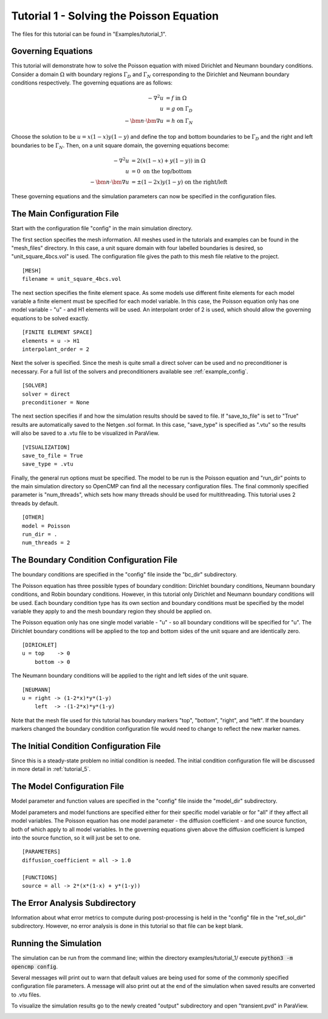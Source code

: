 .. Contains the first tutorial.
.. _tutorial_1:

Tutorial 1 - Solving the Poisson Equation
=========================================

The files for this tutorial can be found in "Examples/tutorial_1".

Governing Equations
-------------------

This tutorial will demonstrate how to solve the Poisson equation with mixed Dirichlet and Neumann boundary conditions. Consider a domain :math:`\Omega` with boundary regions :math:`\Gamma_D` and :math:`\Gamma_N` corresponding to the Dirichlet and Neumann boundary conditions respectively. The governing equations are as follows:

.. math::
   -\nabla^2 u &= f \mbox{ in } \Omega \\
   u &= g \mbox{ on } \Gamma_D \\
   -\bm{n} \cdot \bm{\nabla} u &= h \mbox{ on } \Gamma_N

Choose the solution to be :math:`u = x(1-x)y(1-y)` and define the top and bottom boundaries to be :math:`\Gamma_D` and the right and left boundaries to be :math:`\Gamma_N`. Then, on a unit square domain, the governing equations become:

.. math::
   -\nabla^2 u &= 2\left(x(1-x) + y(1-y)\right) \mbox{ in } \Omega \\
   u &= 0 \mbox{ on the top/bottom} \\
   -\bm{n} \cdot \bm{\nabla} u &= \pm (1-2x)y(1-y) \mbox{ on the right/left}

These governing equations and the simulation parameters can now be specified in the configuration files.

The Main Configuration File
---------------------------

Start with the configuration file "config" in the main simulation directory.

The first section specifies the mesh information. All meshes used in the tutorials and examples can be found in the "mesh_files" directory. In this case, a unit square domain with four labelled boundaries is desired, so "unit_square_4bcs.vol" is used. The configuration file gives the path to this mesh file relative to the project. ::

   [MESH]
   filename = unit_square_4bcs.vol

The next section specifies the finite element space. As some models use different finite elements for each model variable a finite element must be specified for each model variable. In this case, the Poisson equation only has one model variable - "u" - and H1 elements will be used. An interpolant order of 2 is used, which should allow the governing equations to be solved exactly. ::

   [FINITE ELEMENT SPACE]
   elements = u -> H1
   interpolant_order = 2

Next the solver is specified. Since the mesh is quite small a direct solver can be used and no preconditioner is necessary. For a full list of the solvers and preconditioners available see :ref:`example_config`. ::

   [SOLVER]
   solver = direct
   preconditioner = None

The next section specifies if and how the simulation results should be saved to file. If "save_to_file" is set to "True" results are automatically saved to the Netgen .sol format. In this case, "save_type" is specified as ".vtu" so the results will also be saved to a .vtu file to be visualized in ParaView. ::

   [VISUALIZATION]
   save_to_file = True
   save_type = .vtu

Finally, the general run options must be specified. The model to be run is the Poisson equation and "run_dir" points to the main simulation directory so OpenCMP can find all the necessary configuration files. The final commonly specified parameter is "num_threads", which sets how many threads should be used for multithreading. This tutorial uses 2 threads by default. ::

   [OTHER]
   model = Poisson
   run_dir = .
   num_threads = 2

The Boundary Condition Configuration File
-----------------------------------------

The boundary conditions are specified in the "config" file inside the "bc_dir" subdirectory.

The Poisson equation has three possible types of boundary condition: Dirichlet boundary conditions, Neumann boundary conditions, and Robin boundary conditions. However, in this tutorial only Dirichlet and Neumann boundary conditions will be used. Each boundary condition type has its own section and boundary conditions must be specified by the model variable they apply to and the mesh boundary region they should be applied on.

The Poisson equation only has one single model variable - "u" - so all boundary conditions will be specified for "u". The Dirichlet boundary conditions will be applied to the top and bottom sides of the unit square and are identically zero. ::

   [DIRICHLET]
   u = top    -> 0
       bottom -> 0

The Neumann boundary conditions will be applied to the right and left sides of the unit square. ::

   [NEUMANN]
   u = right -> (1-2*x)*y*(1-y)
       left  -> -(1-2*x)*y*(1-y)

Note that the mesh file used for this tutorial has boundary markers "top", "bottom", "right", and "left". If the boundary markers changed the boundary condition configuration file would need to change to reflect the new marker names.

The Initial Condition Configuration File
----------------------------------------

Since this is a steady-state problem no initial condition is needed. The initial condition configuration file will be discussed in more detail in :ref:`tutorial_5`.

The Model Configuration File
----------------------------

Model parameter and function values are specified in the "config" file inside the "model_dir" subdirectory.

Model parameters and model functions are specified either for their specific model variable or for "all" if they affect all model variables. The Poisson equation has one model parameter - the diffusion coefficient - and one source function, both of which apply to all model variables. In the governing equations given above the diffusion coefficient is lumped into the source function, so it will just be set to one. ::

   [PARAMETERS]
   diffusion_coefficient = all -> 1.0

   [FUNCTIONS]
   source = all -> 2*(x*(1-x) + y*(1-y))

The Error Analysis Subdirectory
-------------------------------

Information about what error metrics to compute during post-processing is held in the "config" file in the "ref_sol_dir" subdirectory. However, no error analysis is done in this tutorial so that file can be kept blank.

Running the Simulation
----------------------

The simulation can be run from the command line; within the directory examples/tutorial_1/ execute :code:`python3 -m opencmp config`.

Several messages will print out to warn that default values are being used for some of the commonly specified configuration file parameters. A message will also print out at the end of the simulation when saved results are converted to .vtu files.

To visualize the simulation results go to the newly created "output" subdirectory and open "transient.pvd" in ParaView.

.. image:: ../_static/tutorial_1.png
   :width: 400
   :align: center
   :alt: Simulation result visualized in ParaView.

